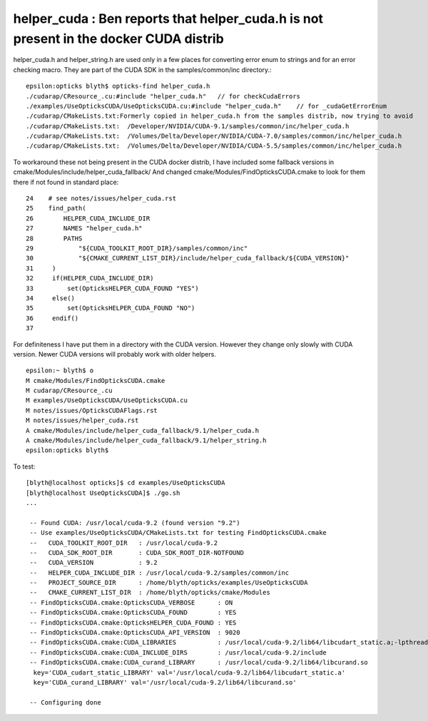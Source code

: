 helper_cuda : Ben reports that helper_cuda.h is not present in the docker CUDA distrib 
=========================================================================================

helper_cuda.h and helper_string.h are used only in a few places for converting error enum
to strings and for an error checking macro. They are part of the CUDA SDK in the samples/common/inc directory.::

    epsilon:opticks blyth$ opticks-find helper_cuda.h
    ./cudarap/CResource_.cu:#include "helper_cuda.h"   // for checkCudaErrors
    ./examples/UseOpticksCUDA/UseOpticksCUDA.cu:#include "helper_cuda.h"    // for _cudaGetErrorEnum
    ./cudarap/CMakeLists.txt:Formerly copied in helper_cuda.h from the samples distrib, now trying to avoid 
    ./cudarap/CMakeLists.txt:  /Developer/NVIDIA/CUDA-9.1/samples/common/inc/helper_cuda.h
    ./cudarap/CMakeLists.txt:  /Volumes/Delta/Developer/NVIDIA/CUDA-7.0/samples/common/inc/helper_cuda.h 
    ./cudarap/CMakeLists.txt:  /Volumes/Delta/Developer/NVIDIA/CUDA-5.5/samples/common/inc/helper_cuda.h 


To workaround these not being present in the CUDA docker distrib, I have included 
some fallback versions in cmake/Modules/include/helper_cuda_fallback/
And changed cmake/Modules/FindOpticksCUDA.cmake to look for them there if 
not found in standard place::

     24    # see notes/issues/helper_cuda.rst
     25    find_path(
     26        HELPER_CUDA_INCLUDE_DIR
     27        NAMES "helper_cuda.h"
     28        PATHS
     29            "${CUDA_TOOLKIT_ROOT_DIR}/samples/common/inc"
     30            "${CMAKE_CURRENT_LIST_DIR}/include/helper_cuda_fallback/${CUDA_VERSION}"
     31     )
     32     if(HELPER_CUDA_INCLUDE_DIR)
     33         set(OpticksHELPER_CUDA_FOUND "YES")
     34     else()
     35         set(OpticksHELPER_CUDA_FOUND "NO")
     36     endif()
     37 

For definiteness I have put them in a directory with the CUDA version. However  
they change only slowly with CUDA version. Newer CUDA versions  
will probably work with older helpers. 

::

    epsilon:~ blyth$ o
    M cmake/Modules/FindOpticksCUDA.cmake
    M cudarap/CResource_.cu
    M examples/UseOpticksCUDA/UseOpticksCUDA.cu
    M notes/issues/OpticksCUDAFlags.rst
    M notes/issues/helper_cuda.rst
    A cmake/Modules/include/helper_cuda_fallback/9.1/helper_cuda.h
    A cmake/Modules/include/helper_cuda_fallback/9.1/helper_string.h
    epsilon:opticks blyth$ 


To test::

   [blyth@localhost opticks]$ cd examples/UseOpticksCUDA
   [blyth@localhost UseOpticksCUDA]$ ./go.sh 
   ...

    -- Found CUDA: /usr/local/cuda-9.2 (found version "9.2") 
    -- Use examples/UseOpticksCUDA/CMakeLists.txt for testing FindOpticksCUDA.cmake
    --   CUDA_TOOLKIT_ROOT_DIR   : /usr/local/cuda-9.2 
    --   CUDA_SDK_ROOT_DIR       : CUDA_SDK_ROOT_DIR-NOTFOUND 
    --   CUDA_VERSION            : 9.2 
    --   HELPER_CUDA_INCLUDE_DIR : /usr/local/cuda-9.2/samples/common/inc 
    --   PROJECT_SOURCE_DIR      : /home/blyth/opticks/examples/UseOpticksCUDA 
    --   CMAKE_CURRENT_LIST_DIR  : /home/blyth/opticks/cmake/Modules 
    -- FindOpticksCUDA.cmake:OpticksCUDA_VERBOSE      : ON 
    -- FindOpticksCUDA.cmake:OpticksCUDA_FOUND        : YES 
    -- FindOpticksCUDA.cmake:OpticksHELPER_CUDA_FOUND : YES 
    -- FindOpticksCUDA.cmake:OpticksCUDA_API_VERSION  : 9020 
    -- FindOpticksCUDA.cmake:CUDA_LIBRARIES           : /usr/local/cuda-9.2/lib64/libcudart_static.a;-lpthread;dl;/usr/lib64/librt.so 
    -- FindOpticksCUDA.cmake:CUDA_INCLUDE_DIRS        : /usr/local/cuda-9.2/include 
    -- FindOpticksCUDA.cmake:CUDA_curand_LIBRARY      : /usr/local/cuda-9.2/lib64/libcurand.so
     key='CUDA_cudart_static_LIBRARY' val='/usr/local/cuda-9.2/lib64/libcudart_static.a' 
     key='CUDA_curand_LIBRARY' val='/usr/local/cuda-9.2/lib64/libcurand.so' 

    -- Configuring done





